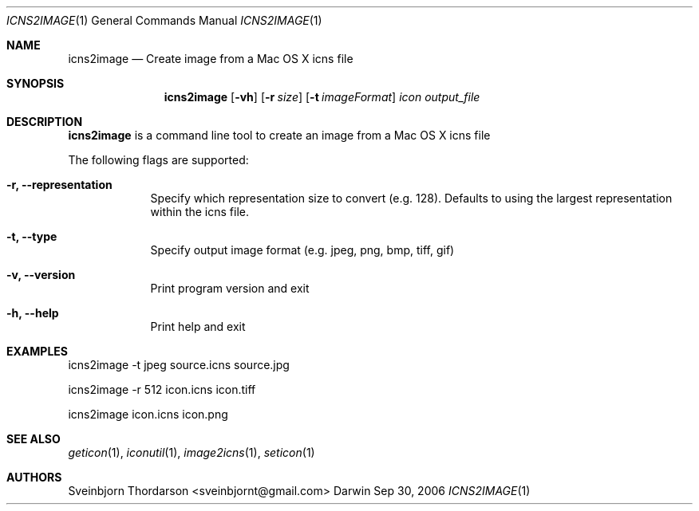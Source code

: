 .Dd Sep 30, 2006
.Dt ICNS2IMAGE 1
.Os Darwin
.Sh NAME
.Nm icns2image
.Nd Create image from a Mac OS X icns file
.Sh SYNOPSIS
.Nm
.Op Fl vh
.Op Fl r Ar size
.Op Fl t Ar imageFormat
.Ar icon
.Ar output_file
.Sh DESCRIPTION
.Nm
is a command line tool to create an image from a Mac OS X icns file
.Pp
The following flags are supported:
.Bl -tag -width -indent
.It Fl r, -representation
Specify which representation size to convert (e.g. 128). Defaults to using the largest representation within the icns file.
.It Fl t, -type
Specify output image format (e.g. jpeg, png, bmp, tiff, gif)
.It Fl v, -version
Print program version and exit
.It Fl h, -help
Print help and exit
.El
.Sh EXAMPLES
icns2image -t jpeg source.icns source.jpg
.Pp
icns2image -r 512 icon.icns icon.tiff
.Pp
icns2image icon.icns icon.png
.Sh SEE ALSO
.Xr geticon 1 ,
.Xr iconutil 1 ,
.Xr image2icns 1 ,
.Xr seticon 1
.Sh AUTHORS
.An Sveinbjorn Thordarson <sveinbjornt@gmail.com>
